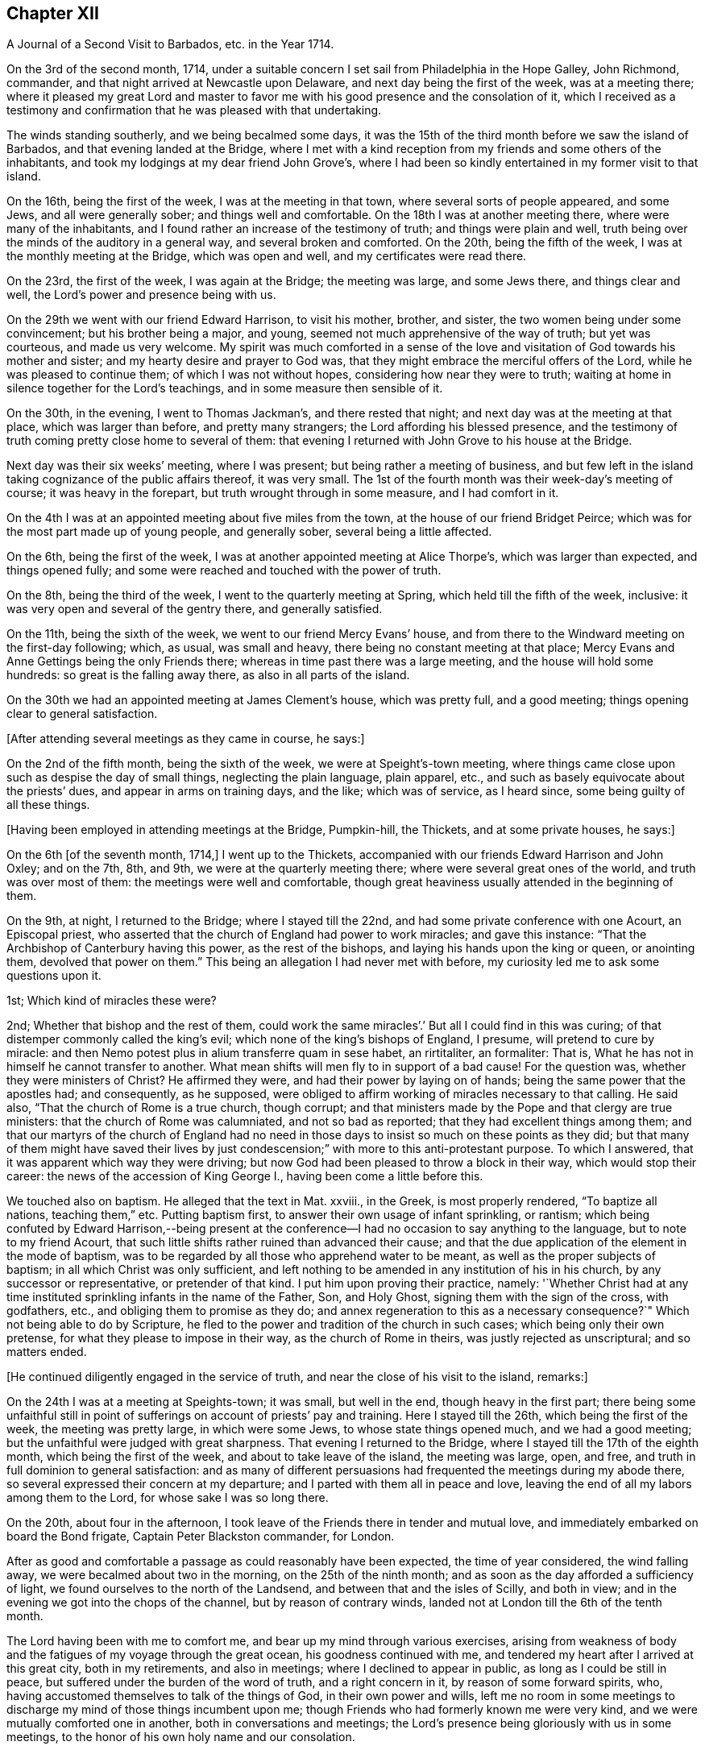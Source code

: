 == Chapter XII

[.chapter-subtitle--blurb]
A Journal of a Second Visit to Barbados, etc. in the Year 1714.

On the 3rd of the second month, 1714,
under a suitable concern I set sail from Philadelphia in the Hope Galley, John Richmond,
commander, and that night arrived at Newcastle upon Delaware,
and next day being the first of the week, was at a meeting there;
where it pleased my great Lord and master to favor me
with his good presence and the consolation of it,
which I received as a testimony and confirmation
that he was pleased with that undertaking.

The winds standing southerly, and we being becalmed some days,
it was the 15th of the third month before we saw the island of Barbados,
and that evening landed at the Bridge,
where I met with a kind reception from my friends and some others of the inhabitants,
and took my lodgings at my dear friend John Grove`'s,
where I had been so kindly entertained in my former visit to that island.

On the 16th, being the first of the week, I was at the meeting in that town,
where several sorts of people appeared, and some Jews, and all were generally sober;
and things well and comfortable.
On the 18th I was at another meeting there, where were many of the inhabitants,
and I found rather an increase of the testimony of truth; and things were plain and well,
truth being over the minds of the auditory in a general way,
and several broken and comforted.
On the 20th, being the fifth of the week, I was at the monthly meeting at the Bridge,
which was open and well, and my certificates were read there.

On the 23rd, the first of the week, I was again at the Bridge; the meeting was large,
and some Jews there, and things clear and well,
the Lord`'s power and presence being with us.

On the 29th we went with our friend Edward Harrison, to visit his mother, brother,
and sister, the two women being under some convincement; but his brother being a major,
and young, seemed not much apprehensive of the way of truth; but yet was courteous,
and made us very welcome.
My spirit was much comforted in a sense of the love and
visitation of God towards his mother and sister;
and my hearty desire and prayer to God was,
that they might embrace the merciful offers of the Lord,
while he was pleased to continue them; of which I was not without hopes,
considering how near they were to truth;
waiting at home in silence together for the Lord`'s teachings,
and in some measure then sensible of it.

On the 30th, in the evening, I went to Thomas Jackman`'s, and there rested that night;
and next day was at the meeting at that place, which was larger than before,
and pretty many strangers; the Lord affording his blessed presence,
and the testimony of truth coming pretty close home to several of them:
that evening I returned with John Grove to his house at the Bridge.

Next day was their six weeks`' meeting, where I was present;
but being rather a meeting of business,
and but few left in the island taking cognizance of the public affairs thereof,
it was very small.
The 1st of the fourth month was their week-day`'s meeting of course;
it was heavy in the forepart, but truth wrought through in some measure,
and I had comfort in it.

On the 4th I was at an appointed meeting about five miles from the town,
at the house of our friend Bridget Peirce;
which was for the most part made up of young people, and generally sober,
several being a little affected.

On the 6th, being the first of the week,
I was at another appointed meeting at Alice Thorpe`'s, which was larger than expected,
and things opened fully; and some were reached and touched with the power of truth.

On the 8th, being the third of the week, I went to the quarterly meeting at Spring,
which held till the fifth of the week, inclusive:
it was very open and several of the gentry there, and generally satisfied.

On the 11th, being the sixth of the week, we went to our friend Mercy Evans`' house,
and from there to the Windward meeting on the first-day following; which, as usual,
was small and heavy, there being no constant meeting at that place;
Mercy Evans and Anne Gettings being the only Friends there;
whereas in time past there was a large meeting, and the house will hold some hundreds:
so great is the falling away there, as also in all parts of the island.

On the 30th we had an appointed meeting at James Clement`'s house, which was pretty full,
and a good meeting; things opening clear to general satisfaction.

[.offset]
+++[+++After attending several meetings as they came in course, he says:]

On the 2nd of the fifth month, being the sixth of the week,
we were at Speight`'s-town meeting,
where things came close upon such as despise the day of small things,
neglecting the plain language, plain apparel, etc.,
and such as basely equivocate about the priests`' dues,
and appear in arms on training days, and the like; which was of service,
as I heard since, some being guilty of all these things.

[.offset]
+++[+++Having been employed in attending meetings at the Bridge, Pumpkin-hill, the Thickets,
and at some private houses, he says:]

On the 6th +++[+++of the seventh month, 1714,]
I went up to the Thickets, accompanied with our friends Edward Harrison and John Oxley;
and on the 7th, 8th, and 9th, we were at the quarterly meeting there;
where were several great ones of the world, and truth was over most of them:
the meetings were well and comfortable,
though great heaviness usually attended in the beginning of them.

On the 9th, at night, I returned to the Bridge; where I stayed till the 22nd,
and had some private conference with one Acourt, an Episcopal priest,
who asserted that the church of England had power to work miracles;
and gave this instance: "`That the Archbishop of Canterbury having this power,
as the rest of the bishops, and laying his hands upon the king or queen,
or anointing them, devolved that power on them.`"
This being an allegation I had never met with before,
my curiosity led me to ask some questions upon it.

1st; Which kind of miracles these were?

2nd; Whether that bishop and the rest of them,
could work the same miracles`'.`' But all I could find in this was curing;
of that distemper commonly called the king`'s evil;
which none of the king`'s bishops of England, I presume, will pretend to cure by miracle:
and then Nemo potest plus in alium transferre quam in sese habet, an rirtitaliter,
an formaliter: That is, What he has not in himself he cannot transfer to another.
What mean shifts will men fly to in support of a bad cause!
For the question was, whether they were ministers of Christ?
He affirmed they were, and had their power by laying on of hands;
being the same power that the apostles had; and consequently, as he supposed,
were obliged to affirm working of miracles necessary to that calling.
He said also, "`That the church of Rome is a true church, though corrupt;
and that ministers made by the Pope and that clergy are true ministers:
that the church of Rome was calumniated, and not so bad as reported;
that they had excellent things among them;
and that our martyrs of the church of England had no need in
those days to insist so much on these points as they did;
but that many of them might have saved their lives by just
condescension;`" with more to this anti-protestant purpose.
To which I answered, that it was apparent which way they were driving;
but now God had been pleased to throw a block in their way,
which would stop their career: the news of the accession of King George I.,
having been come a little before this.

We touched also on baptism.
He alleged that the text in Mat.
xxviii., in the Greek, is most properly rendered, "`To baptize all nations,
teaching them,`" etc.
Putting baptism first, to answer their own usage of infant sprinkling, or rantism;
which being confuted by Edward Harrison,--being present at the
conference--I had no occasion to say anything to the language,
but to note to my friend Acourt,
that such little shifts rather ruined than advanced their cause;
and that the due application of the element in the mode of baptism,
was to be regarded by all those who apprehend water to be meant,
as well as the proper subjects of baptism; in all which Christ was only sufficient,
and left nothing to be amended in any institution of his in his church,
by any successor or representative, or pretender of that kind.
I put him upon proving their practice, namely:
'`Whether Christ had at any time instituted sprinkling infants in the name of the Father,
Son, and Holy Ghost, signing them with the sign of the cross, with godfathers, etc.,
and obliging them to promise as they do;
and annex regeneration to this as a necessary consequence?`"
Which not being able to do by Scripture,
he fled to the power and tradition of the church in such cases;
which being only their own pretense, for what they please to impose in their way,
as the church of Rome in theirs, was justly rejected as unscriptural;
and so matters ended.

[.offset]
+++[+++He continued diligently engaged in the service of truth,
and near the close of his visit to the island, remarks:]

On the 24th I was at a meeting at Speights-town; it was small, but well in the end,
though heavy in the first part;
there being some unfaithful still in point of
sufferings on account of priests`' pay and training.
Here I stayed till the 26th, which being the first of the week,
the meeting was pretty large, in which were some Jews, to whose state things opened much,
and we had a good meeting; but the unfaithful were judged with great sharpness.
That evening I returned to the Bridge, where I stayed till the 17th of the eighth month,
which being the first of the week, and about to take leave of the island,
the meeting was large, open, and free,
and truth in full dominion to general satisfaction:
and as many of different persuasions had frequented the meetings during my abode there,
so several expressed their concern at my departure;
and I parted with them all in peace and love,
leaving the end of all my labors among them to the Lord,
for whose sake I was so long there.

On the 20th, about four in the afternoon,
I took leave of the Friends there in tender and mutual love,
and immediately embarked on board the Bond frigate, Captain Peter Blackston commander,
for London.

After as good and comfortable a passage as could reasonably have been expected,
the time of year considered, the wind falling away,
we were becalmed about two in the morning, on the 25th of the ninth month;
and as soon as the day afforded a sufficiency of light,
we found ourselves to the north of the Landsend,
and between that and the isles of Scilly, and both in view;
and in the evening we got into the chops of the channel, but by reason of contrary winds,
landed not at London till the 6th of the tenth month.

The Lord having been with me to comfort me,
and bear up my mind through various exercises,
arising from weakness of body and the fatigues of my voyage through the great ocean,
his goodness continued with me, and tendered my heart after I arrived at this great city,
both in my retirements, and also in meetings; where I declined to appear in public,
as long as I could be still in peace, but suffered under the burden of the word of truth,
and a right concern in it, by reason of some forward spirits, who,
having accustomed themselves to talk of the things of God, in their own power and wills,
left me no room in some meetings to discharge my mind of those things incumbent upon me;
though Friends who had formerly known me were very kind,
and we were mutually comforted one in another, both in conversations and meetings;
the Lord`'s presence being gloriously with us in some meetings,
to the honor of his own holy name and our consolation.

As I returned to my native land in the drawings of the
love of God and the power of his holy commandment,
in the simplicity of the blessed truth,
I appeared as the Lord was pleased to make way for me,
being reconciled to God and to all men, and unengaged in their various feuds, strifes,
and emulations; which I found to be many.
On the 12th, being the first of the week, in the meeting at Grace-church-street,
in the morning, I prayed for the king, as my concern was at that season;
from which some made this remark, that I was no Jacobite,--a distinction now on foot,
it seems, among such as concern themselves in the states and kingdoms of men,
and are in emulation in their minds who shall rule, and who shall not--supposing me,
as I may collect from here, to concern myself, as too many even among our ownselves,
unwisely do,
in the advancement of particular persons to the thrones and dignities of this world;
which I never look to be my business, but to leave it to God,
and pray for those he advances in the course of his providence,
that they may rule in righteousness and truth, and we be protected, relieved,
and defended by them, against all those who would oppress or injure us,
in things pertaining to this present world.

On the 15th, being the fourth-day of the week, accompanied by John Crouch,
with whom I lodged, I went to Ruscomb to visit William Penn and his family.
He was then under the effects of an apoplectic fit, which he had had some time before.
His memory was almost lost, and the use of his understanding suspended;
so that he was not so conversant as formerly, and yet as near the truth,
in the love of it, as before.
Herein appeared the great mercy and favor of God, who looks not as man looks: for though,
to some this accident might look like a judgment,
and no doubt his enemies so accounted it; yet it will bear quite another interpretation,
if it be considered how little time of rest he ever had
from the importunities and the affairs of others,
to the great hurt of his own, till this happened to him;
by which he was rendered incapable of all business,
and yet as sensible of the enjoyment of truth as at any time in his life.

When I went to the house I thought myself strong enough to see him in that condition,
but when I entered the room and perceived the great defect of his expressions,
for lack of memory, it greatly bowed my spirit,
under a consideration of the uncertainly of all human qualifications,
and what the finest of men are soon reduced to.
Nevertheless, no insanity or lunacy at all appeared in his actions,
and his mind was in an innocent state,
as appeared by his very loving deportment to all that came near him:
and that he had still a good sense of truth was plain,
by some very clear sentences he spoke in the life and power of truth,
in an evening meeting we had there, wherein we were greatly comforted;
so that I was ready to think this was a sort of
sequestration of him from all the concerns of this life,
which so much oppressed him; not in judgment, but in mercy, that he might have rest,
and not be oppressed thereby to the end.

On the 18th, being the seventh of the week, I went to Reading,
and was at their meeting next day, which was a pretty good one.
That evening I returned to William Penn`'s, and on the third-day following to London;
where I stayed till the 6th of the first month, being the first of the week,
and was accompanied by several Friends to Winchmore-hill meeting,
which was large and well.
That night I went to Bush-hill, to Samuel Waldenfield`'s,
and tarried there for the advantage of the air, till the 9th,
and then went to the meeting at Hartford, which was not large, but comfortable and well.

On the 10th, being the fifth of the week, I went to Hitchin,
where I was at their weekday meeting, which was likewise small.
The occasion of my going into the north at this time was on account of my father,
who hearing of my being in Britain, had written earnestly for me to come to him,
he being then about the eighty-fourth year of his age,
had lost his sight and was ill of an asthma,
and very desirous to speak with me before he departed this life,
which he expected would be quickly; so that I took meetings as they fell in my way,
not appointing any: but here we had a fresh meeting,
and that of Baldock being the next day, I sent word there of my intention to be there.

This meeting was a little larger, and was indifferently well;
only some were too much under a dull heavy spirit, of which I admonished them,
as greatly hindering the growth of all that give way to it.
I stayed the meeting on the first-day following, which was large and open,
and generally well satisfied, the love of Truth being with us, and things clear and well.

On the 16th, being the fourth of the week, I was at Hockslyme, near Aplegyse,
where the meeting was not large, and at least half not Friends;
but things opened pretty well, and we had a good meeting;
and that night I went on to Newport-Pagnal, and next day was at their meeting,
which was open, and some not of our communion were touched, and generally well satisfied,
the testimony being against covetousness, and a drowsy spirit.

That evening we had a large meeting at Sherrington, where most were strangers,
and many things being opened among them,
tending to convincement and faith in the divine light, all were very still,
attentive and solid, and I departed in peace.

On the 20th, being the first-day of the week, I was at Leicesier meeting, which was open,
large, and tender, and many strangers coming in,
several were pretty well affected with the testimony of Truth.

On the 22nd was at Nottingham meeting, which was attended in the forepart with a heavy,
drowsy spirit, which being overcome, the latter part was clear and free,
and some persons were broken and tendered, so that it was a good meeting.

On the 23rd I went to Mansfield meeting, which was small;
and though a drowsy spirit was too much over some,
yet it proved an open good meeting in the end,
and Friends were very loving and free after it.
I went that evening to Balber-Hall, to John Rhodes`'s,
where I was kindly received by him and his mother.
Here I stayed several days, and had good conversation with them,
being very open-minded and courteous, and of a good understanding in the things of God.
He was convinced when young, and held his integrity through many temptations;
but his circumstances differing from most among us in some respects, he lived unmarried,
having a great aversion to all that were wanton, light, or vain;
and though under some disadvantages in this world for the sake of Truth,
yet he stands steady and true, preferring the simplicity of Truth,
and the enjoyment of it, before all other things.

On the 27th, being the first of the week,
he went with me to the meeting at Hansworth Woodhouse, to which he belongs.
They are mostly young people, and some of them not much acquainted with Truth;
but though my exercise was a little laborious, yet we had a pretty good meeting,
and several were tendered.

On the 29th I went forward to Burton, and stayed that night there with Francis Harrison,
where I had great peace and comfort in the blessed Truth;
and where I had a secret opened to me by my dear Savior,
which my soul humbly desires of him may be recorded in me forevermore.
On the 31st attended Leeds meeting, which was very open and tender to many,
and a very good time.
Here I met with my old friend and companion Aaron Atkinson,
and we were glad one of another in the Truth; and Friends`' hearts being opened,
several came to see me after the meeting.

On the 3rd of second month, being the first of the week, I went on to Bentham meeting,
and on the 4th, in the morning, got to Kendal,
where I was at the yearly meeting of ministering Friends,
and had some time in public therein, which was acceptable, and I was easy and well.
The meeting was very large, but not so thoroughly seasoned as might have been,
by reason of the forwardness of some, which is too often the case of such meetings,
where those of least weight and service are often in the way,
obstructing the service of such as have the real concern,
and are better qualified for the work;
a distemper the church labors too much under in many places at this day,
and has been of great hurt; but in the main we had a good meeting,
the Lord being near the faithful, and I having a little time therein one day,
was pretty easy.

The meeting ended on the 7th, being the fifth of the week,
and I went on to Penrith next day,
accompanied with my old friend and companion John Bowstead, who,
with many other Cumberland Friends of my acquaintance,
and others raised up since my departure, were come to the meeting;
and we were mutually glad of each other.

Next day had a meeting there, which was very small but lively;
and being refreshed in the Truth among them, on the 9th I went to Carlisle,
where I was kindly entertained,
and several of my old acquaintance came to see me with respect;
which they expressed as fully as I could receive in their way, and more.
Notice being had of my being at the meeting there the next day,
the curiosity of many drew them there,
and things were indifferently well in the forenoon;
but there was a greater gathering in the afternoon, and greater openness,
and the Truth came over them in a good degree, and being much spent in the meeting,
I stayed there that night.

On the 11th I visited some old acquaintance,
and then went to Justice-town to visit my father, who was very aged, and without sight,
but exceedingly glad of my arrival, and very kind.
Here I stayed till the 13th, and then went to the meeting at Solport,
which was not very large, being their seed-time, but indifferently well.
On the 14th I went to see my sister at Kingfield, and stayed one night there,
and then returned to Justice-town to my father,
and there stayed till the first-day morning, and then went to Kirklinton meeting,
which was large, but not so open as I could have desired,
the expectation of the people being too much outward.

On the 23rd I took leave of my father in great tenderness,
who was much troubled to part with me; but having overcome that difficulty,
I went that afternoon to Carlisle.

On the 24th, being the first-day of the week, I went to Wigton.
At this place lived William Robinson and his brother John, who,
with Job Pearson and his brother Lot, and some others, their wicked accomplices,
were the most violent opposers of us in our meetings that have ever yet appeared;
occasioned by their being denied for their ill behavior,
and contentious and imperious spirits,
as appears by the minutes of the monthly and quarterly meeting against them.

The meeting was large, there being Friends from various parts, but not fully gathered,
when John Robinson and his wife began in the meeting, with hideous noises,
and false accusations against Friends in general, to make great disturbance;
accusing me also as a persecutor, like Bonner, before I said anything in the meeting,
the woman being altogether a stranger to me,
and I had been but little acquainted with the man,
and not seen him for about twenty years;
but their implacable rage is against the divine Truth and all that dwell therein,
and I had only at this time a taste of what Friends there and elsewhere,
have endured from these wicked people.

Henry Atkinson stood up first to speak, and at the same time, close crowding by him,
stood this woman, the most hardened and impudent of any I ever saw.
As soon as he began, she set up her noise, which was very loud;
and in the same time he uttered every sentence, she also uttered these words,
Persecuting Quakers, with some others at some times,
containing reproaches against some of the magistrates by name;
so that much of what he said could not be heard.
When he had done I stood up, and though I had not given her the least provocation,
she served me the same way; but my voice being stronger than hers,
and finding out the time she kept in her words, I spoke in the intervals of hers,
and so disappointed her in some degree, being rather better heard than Henry.
For all their design was, to vex and grieve us in our meetings,
so as that our minds might not be exercised in the virtue of Truth,
and to drown our voices, that the people might not hear.
Thus she continued during the greatest part of the meeting; but when she ceased,
then her husband began to prate, pervert Scripture,
and utter many false accusations against us,
which usually he did in times of our silence, having but a low voice.

Richard Wait praying towards the conclusion of the meeting,
she roared out aloud all the time, in the same strain of wicked language as before;
but notwithstanding all the rage of Satan, in these his instruments,
the Lord`'s blessed presence was with us, and in the main we had a good meeting.

In the afternoon the meeting being gathered, was very large,
and more people of the world there,
and she acted the same part against Henry Atkinson and me; but my voice, and his also,
being above her, and Truth over the meeting, her voice was little minded,
so that in the main the Lord gave us a comfortable meeting,
and honored us with his holy presence, to the great rage and torment of these people.
After I had done I gave the people an account of them, and why they were thus enraged,
saying,
"`That all the various sects and professors of Christ in the
world had certain and respective rules of discipline,
and terms of communion, that all their several members were subject to,
while of that communion or sect; which rules, or terms, being transgressed by any,
while of the profession, such transgressor was dealt with,
and proceeded against according to their known and stated rules; but,
persisting in the offense, was denied communion until reformed.

"`That Christ had commanded, that if a brother offends,
tell him of it between him and you; and if he hear you, (that is,
leave off the thing offending) you have gained your brother;`'
gaining him being the true end of dealing with him:
'`If he hear you not, (if he persist in his offense) then take one or two more with you,
that in the mouths of two or three witnesses every word may be established;
and if he will not hear them, tell the church; and if he will not hear the church,
then let him be unto you as a heathen man, and a publican.`'
That is, to deny him Christian or religious communion, which, by some,
is called excommunication.

"`Now, we have our monthly, quarterly, and yearly meetings,
in which we negotiate all the affairs of our community, as touching the poor,
the discipline, the Christian rule and order of our society;
that all may be preserved in a due decorum and deportment,
in all things becoming our holy Christian profession: that nothing immoral, uncivil,
or unrighteous, or of evil report, or tendency, may take place among us:
and these men maintaining practices which some were offended at,
have been proceeded against according to our said method;
and persisting in their offenses, we have seen cause to deny them communion,
as not being of the same spirit and practice with us.
This excommunication extends neither to life, limb, liberty, property, or good name,
other than as the matters of fact they have done are disreputable in their own nature;
yet the evil spirit that rules in them, is so enraged, and they by it, that they have,
from time to time ever since, behaved themselves in this violent and wicked manner,
as you have this day observed, and abundantly worse at many times and places.
All this was borne for some years with great patience,
till our peaceable meetings were not only by their
means turned into stages of contention and disturbance,
but great violence done by them to many of us, especially our ministers,
in the time of their ministry; by which their health has been impaired,
and even their lives, by consequence, endangered,
till the civil magistrate taking cognizance of them,
exerted his just authority for their suppression,
and security of our persons from their violence,
to which we have right with all other subjects of the kingdom, as members of it;
upon which these aggressors bawl out Persecution, persecution, as you have now heard,
though they themselves are the only persecutors in all these things.

"`Now observe, if this were the case of the church of England, or Presbyterians,
or Papists, or Baptists, to be thus used by persons excommunicated by them respectively,
how would it relish to any of them?
Would they think themselves obliged to sit still under such violences,
without any regard to the civil peace of mankind,
thus invaded on the most solemn occasion?
I do not believe they would.
Why then should we, who are equally privileged to the protection of the civil magistrate,
who is ordained of God as a terror to evil doers, and a praise to them that do well?
I think no rational considerate person can blame us, if we have, or yet should,
excite the magistrates against all such,
notwithstanding any unjust clamor of persecution against them and us for so doing,
since these people`'s cessation from violence will release them,
whenever they think proper to be quiet.`"

That evening I went to Lawrence-Holm,
and lodged with my honorable friend Robert Atkinson,
a clear and faithful minister of the gospel of peace,
and a great sufferer on account of tithes, and accompanied by him the next day,
I went to Holm meeting, which was not large,
but a good open time the Lord gave us together.

On the 27th I was at the meeting at Allanby, which was small, but very fresh and open,
and on the 28th I was at Pardsay-Crag meeting, which was in the main, a good meeting.

That night I went with James Dickinson, who was lately returned from North America,
from a visit to Friends in those parts.
On the 29th we went together to Broughton, where the meeting was but small,
but enlarged in the enjoyment of life; for it was very open, and things clear and well.

On the 1st of the third month, being the first of the week, I was at Cockermouth,
where the meeting was large, and pretty well,
there being a great mixture and variety of spirits and states, but in the main,
well in the forenoon, and better in the afternoon.
On the 2nd I went to Whitehaven, and on the 3rd to the meeting at Westside,
about three miles from Whitehaven, where came John Gilpin, his wife,
their Presbyterian minister, (Thomas Dixon) Justice Gilpin`'s eldest son,
a very discreet youth, and several others of that sort,
and also of the church of England.
And though I had at that time a great cold upon me,
and my voice more affected thereby than in all my life before, yet things opened clear,
and I was intelligible to them, and much better as I proceeded in my exercise;
and it was a pretty good meeting.
We all returned that evening to Whitehaven; but I had a sense upon my mind,
that the Presbyterian minister was not pleased with some things,
though he had been very quiet in the meeting, and said nothing.
The points I had most in hand were freedom from sin in this life, the necessity of it,
and baptism; setting forth the general fall of man, and redemption by Christ,
offered to all in the grace of God come upon all through him;
and also the baptism of the Spirit, as the only true, permanent, and saving baptism;
and that since every apostle of Christ had every
qualification necessary to so great a work,
without any dependence on any other in any part of his ministry;
and as the great apostle Paul was not one whit behind the chief of them,
and sent in a more especial manner to our forefathers, the Gentiles,
and exercised his ministry where Christ had not once been named,
yet this great apostle confesses Christ sent him not to that work of water baptism;
by which it appears it was not necessary, or any part of the gospel dispensation.
And since he, the first great minister, thus peculiarly sent to them,
had no authority from Christ to baptize with water,
no man could succeed him in what he had not himself.
And therefore all pretenses of that kind at this day are vain and groundless;
with many Scriptures to the same purpose.

On the 4th I appointed a meeting at John Nicholson`'s about a mile from Whitehaven,
where went John Gilpin, his wife and servants.
Justice Gilpin`'s daughter, and some of their servants, and many people from the town,
so that there was a large meeting, and most of them not of our communion;
and a good meeting it was, Truth being over them,
and things "`largely and clearly opened; so that I did not hear of any objection.

On the 6th arrived at Broughton-Tower, at the widow Anne Sawrey`'s,
sister to John Gilpin, and an old acquaintance; but being long absent,
she did not know me for some time, but was courteous, and when known, very respectful.
I stayed two nights, and had some discourse with the family on several points, as baptism,
the supper, inspiration, the maintenance of ministers, etc.
She was an ingenuous and wise woman, and her two sons, young men, very sober and hopeful,
and her daughter also.
I left them all with much affection and respect.

On the 8th, being the first of the week, I went to Swarthmore meeting,
which was pretty large and open; to Hawkside meeting on the 10th,
which was very open and well; and on the 11th to the meeting at Height,
which was also very open and tender.

[.offset]
+++[+++After several other meetings he says:]

On the 20th, being the sixth of the week, we had a large meeting at Wolverhampton;
notice being given privately, that there was a stranger from America,
and rumor magnifying me above what I was,
raised a curiosity in many both to see and hear me,
so that the place was crowded with persons of some rank not of our communion,
and the Lord was pleased to condescend to them, so as to open some great things,
in a degree of power and light, satisfactory to most,
which some of them were heard to declare as they passed the streets;
and Friends also were pleased and comforted.

The day following we went on to Birmingham, and lodged with John Pemberton,
where we were courteously entertained, and the next day had two meetings there:
that in the morning consisted mostly of Friends, and was pretty open,
but Truth appeared in majesty and dominion; and in the afternoon,
things were largely and clearly opened, in the wisdom and dominion of the power of Truth,
and many strangers being there, were generally brought under,
and the hearts of Friends very open.

On the 28th, being the seventh of the week,
we proceeded to Oxford and lodged with Thomas Nichols, jun.,
and that afternoon went to most of the colleges in the city,
and viewed the buildings and gardens, which, in their kinds, are pleasant and commodious;
but that very great load and power of darkness which I felt (not the like in all
South Britain) was so much an overbalance to any satisfaction I had therein,
that I think I shall never see them any more.
And this power soon after showed itself by its fruits;
for in the evening a great mob of the scholars and
others attacked the Presbyterian meetinghouse,
and broke all the windows, doors, benches, wainscots and seats, carrying them away,
and burning and destroying them, which made a great uproar in the city.

On the 29th I was there at the meeting, which, in the forenoon, was not large;
several scholars and others came, but did not make any great disturbance.
Friends having heard that they intended to use our
meetinghouse as they had done that of the Presbyterians,
an advertisement thereof in writing was drawn up, directed to the mayor,
and sent by a Friend; but the mayor being absent at the time,
it was left with his servant.

In the afternoon the meeting was large, and many of the scholars were there:
a few came at first, and some of them wearied in the time of silence, but others stayed.
After I had spoken a while, more came, and many things were opened to them,
which seemed to reach their understandings.
Other people of some fashion in the world came also,
and all were very civil and quiet to the end of the meeting,
the scholars taking off their caps in the time of prayer.
The meeting was very comfortable, and of good service.
After the service was over, they not being hasty to depart, I said,
"`That I had seen several colleges and scholars in various parts of the world,
and much rudeness among some of them;
but as civility becomes all men of learning and wisdom,
so their deportment that day had engaged my good opinion of them.`"
But I knew the Truth was at that time over most of them, and kept them quiet.

After the meeting we returned to our quarters, and about nine in the evening,
hearing a great noise of the mob at a distance,
we soon had an account that they were using our meetinghouse
as they had done that of the Presbyterians the night before.
They broke in by violence, and took away all the forms and seats that were loose,
and such as were fast round the house they broke and defaced.
They took the doors also off the hinges, and burnt them, with part of the wainscot,
in their bonfire.
They broke also all the windows and stanchers;
and the room next the meetinghouse they also abused and defaced,
so that the whole was ruined and destroyed, except the walls and tiling.
Yet all this did not cool their rage;
for they broke into the dwelling house of our ancient friend Thomas Nichols`'s daughter,
then a widow, where Thomas also was, and broke the windows,
and threw in some hundred weight of stones and dirt, covering the beds therewith,
breaking several things in the rooms, and also shedding some blood.
From there they went to the Baptists`' meetinghouse, and gutted that also,
as their term is.
I lodging with young Thomas Nichols,
we expected the same usage as his sister had mot with; but as they came up to the house,
they let fly their volley and broke all the windows,
and so went along without doing us any further harm.
But this I observed, that as Satan raged in them,
Truth moved in our minds with divine love,
and filled us with heavenly consolation and life,
so that we were without any fear of what they could do further.

The next morning we went to see the ruins of our meetinghouse,
and that of our friend Nichols`'; and as we were at the former,
I stood upon a small eminence, and looking over the place,
many scholars and people being there, said pretty loud, so that they might all hear,
"`Can these be the effects of religion and learning!`" upon
which several of the scholars hung down their heads,
but none answered.
Then young Thomas Nichols made a short speech, but very close,
putting them in mind of Sodom and Gomorrah;
and that this was the same evil spirit which wrought in that wicked generation,
upon whom came destruction; and that if they continued in such evils,
the same just God might bring like condign punishment upon them.
To which they made no reply, but that the mob had done it, and it was illy done,
so would have excused themselves; but some others said, they themselves were that mob,
and would be met with one day.
After some time we returned to our friend`'s house, and so departed that wicked place.
This is one of the blind eyes of this poor nation!
This is one of the filthy fountains of their religion and learning,
from which the whole land is poisoned and undone.
Can sweet and bitter waters issue from the same place?
Or can religion flow from here to the nation,
where the life of religion is so remote from these vain pretenders?
And what learning can they have, who are destitute of all principles of civil behavior?

That night we went to Richard Richardson`'s, near Uxbridge, and on the 31st to London,
being about a week before the yearly meeting, which, in the main,
was much more comfortable, through the great mercy of God, than many expected.
The affirmation, from the beginning of it, had occasioned much disturbance in the church,
some being for, and some against it;
and these divisions had ever been very oppressive to my spirit,
knowing nothing could hurt us more than they,
or give Satan or evil men more advantage against us.
But though I never liked the Act,
yet I ever kept true charity to those Friends who were for it,
believing they saw no hurt in it, though I thought I did;
and at my coming over to London, I labored among them,
to regain and keep a right temper one towards another;
and as they talked of a further solicitation concerning it,
the late Act being ready to expire,
I advised several leading men on both sides to
proceed in one joint interest as one people.
For though we could not all agree about the definition of an oath,
or in what relation the affirmation stood to an oath, yet we all were as one man still,
that an oath is not consistent with Christ`'s doctrine;
and accordingly they did both solicit for a plain affirmation,
without the sacred name at all.
But that could not be obtained; all that the Parliament would do,
was to perpetuate the former, adding some clauses for the levying of tithes.
When this came to be discoursed in the meeting,
the minds of some on both sides being healed, things were likely to run high;
but the Lord was near, and by his blessed wisdom and power, preserved us in unity.
Some few of those who were for the affirmation inclined to have it established overall,
as the testimony of Truth, by the yearly meeting; and some others on the other side,
were resolved to reject it, and testify against it, as short of the testimony of Truth.
But seeing the tendency of such a division, I and some others labored for peace;
and with much long-suffering, patience, and labor in the love and wisdom of Truth,
and as he opened and made way, things came at last to this good issue,
that such as could take the affirmation,
might have the benefit of it without censure of their brethren,
and such as could not take it, should not be reproached by them;
but that the meeting for Sufferings should continue their care and solicitations,
together with the dissatisfied, for further ease in that point, at a fit season.
With this conclusion both sides were at last easy,
and the meeting ended in more peace and brotherly kindness than for some years before,
and to more general satisfaction; for which my soul was truly thankful, with many more.

The meeting being thus well over,
on the 17th of the fourth month I went with some Friends from London to Braintree;
and on the 19th, being the first of the week, was at their meeting,
both forenoon and afternoon.
The meetings were large, and filled with strangers, who were generally satisfied.

On the 20th I went to Colchester, to the quarterly meeting,
and the third and fourth-days being their yearly meeting,
the Lord gave us a comfortable time,
setting his blessed Truth and its living testimony over all.

On the 22nd, being the fourth of the week, I went to Edmundsbury,
and on the 23rd was at their meeting, which was very dry and barren,
but yet had some service and comfort.

On the 27th we went together to the quarterly meeting at Norwich,
and on the two days following was their yearly meeting, which was very large,
especially the last day; when came abundance of people of all sorts,
and things were full and plain.
The more particular matters wherein I was concerned, being about the kingdom of Christ,
the kingdoms of men, and the kingdom of antichrist, with his priestcraft and fallacy,
which reached many understandings, and affected the people as well as Friends;
and Truth gained among them to our mutual comfort.

On the 3rd of the fifth month, being the first of the week,
I was at a general meeting at Titsil, which was large,
and many of the world`'s people there, and Truth shined over all.
In this meeting I had an opening concerning that
creed commonly called the Apostles`' Creed,
and took some exceptions to some terms of it, namely: Christ`'s descending into hell,
and the holy Catholic church, as they call it;
the former importing more than the state of the dead,
and the latter showing plainly what church, and not the apostles, was the author of it.

On the 4th I went back to Norwich, and on the day following, went by water, to Yarmouth,
expecting a vessel to sail next day for Holland, in which I intended to go;
but the wind proving contrary, we appointed a meeting at Yarmouth.
There came many of the people, and a loose, airy company generally they were,
though some sober persons were among them, and in the main things were well.

On the 11th, being the second-day of the week, I went back to Yarmouth;
but the wind proving contrary again, we had another meeting there on the 12th,
which was far larger than before, but some of the people more rude,
and yet in the main it was a good meeting, several being tender,
and many brought down under a sense of the weight of Truth.

I remained at Yarmouth till the 17th of the fifth month, being the first-day of the week,
and the people being generally at their own worship, and no notice of my being there,
the meeting was more select, and much quieter and more comfortable,
the Lord being with us, and a few sober people also well satisfied who sat with us.
The afternoon meeting being ended, the wind came fair,
and I went on board the vessel about six in the evening.
